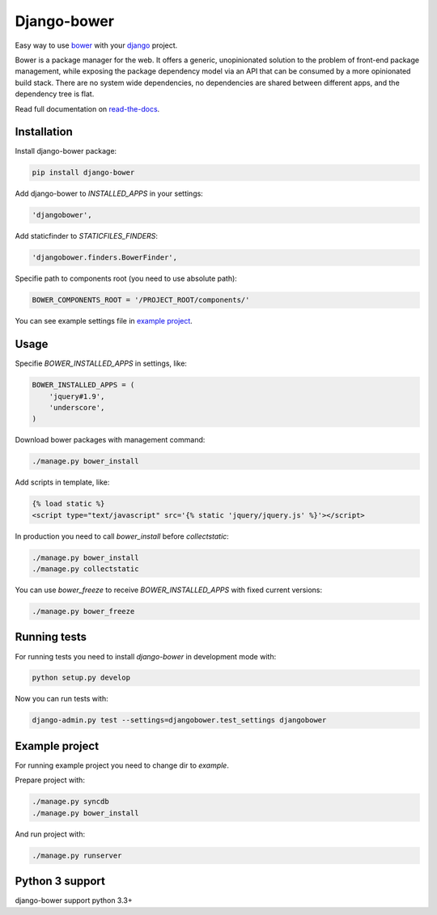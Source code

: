 Django-bower
============

Easy way to use `bower <http://bower.io/>`_ with your `django <https://www.djangoproject.com/>`_ project.

Bower is a package manager for the web. It offers a generic, unopinionated solution to the problem of front-end package management, while exposing the package dependency model via an API that can be consumed by a more opinionated build stack. There are no system wide dependencies, no dependencies are shared between different apps, and the dependency tree is flat.

Read full documentation on `read-the-docs <https://django-bower.readthedocs.org/en/latest/>`_.

Installation
------------

Install django-bower package:

.. code-block:: bash

    pip install django-bower

Add django-bower to `INSTALLED_APPS` in your settings:

.. code-block:: python

    'djangobower',

Add staticfinder to `STATICFILES_FINDERS`:

.. code-block:: python

    'djangobower.finders.BowerFinder',

Specifie path to components root (you need to use absolute path):

.. code-block:: python

    BOWER_COMPONENTS_ROOT = '/PROJECT_ROOT/components/'

You can see example settings file in `example project <https://github.com/nvbn/django-bower/blob/master/example/example/settings.py>`_.

Usage
-----

Specifie `BOWER_INSTALLED_APPS` in settings, like:

.. code-block:: python

    BOWER_INSTALLED_APPS = (
        'jquery#1.9',
        'underscore',
    )

Download bower packages with management command:

.. code-block:: bash

    ./manage.py bower_install

Add scripts in template, like:

.. code-block:: html+django

    {% load static %}
    <script type="text/javascript" src='{% static 'jquery/jquery.js' %}'></script>

In production you need to call `bower_install` before `collectstatic`:

.. code-block:: bash

    ./manage.py bower_install
    ./manage.py collectstatic

You can use `bower_freeze` to receive `BOWER_INSTALLED_APPS` with fixed current versions:

.. code-block:: bash

    ./manage.py bower_freeze

Running tests
-------------

For running tests you need to install `django-bower` in development mode with:

.. code-block:: bash

    python setup.py develop

Now you can run tests with:

.. code-block:: bash

    django-admin.py test --settings=djangobower.test_settings djangobower

Example project
---------------

For running example project you need to change dir to `example`.

Prepare project with:

.. code-block:: bash

    ./manage.py syncdb
    ./manage.py bower_install

And run project with:

.. code-block:: bash

    ./manage.py runserver

Python 3 support
----------------
django-bower support python 3.3+
